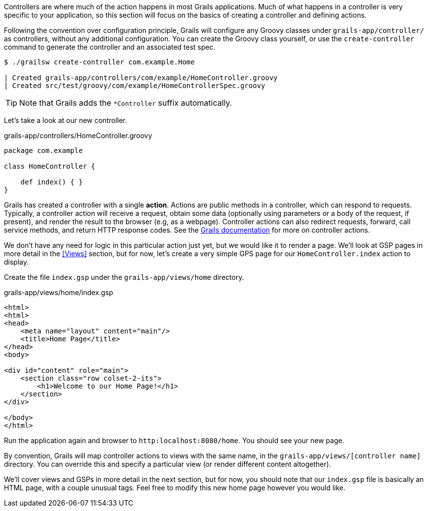 Controllers are where much of the action happens in most Grails applications. Much of what happens in a controller is very specific to your application, so this section will focus on the basics of creating a controller and defining actions.

Following the convention over configuration principle, Grails will configure any Groovy classes under `grails-app/controller/` as controllers, without any additional configuration. You can create the Groovy class yourself, or use the `create-controller` command to generate the controller and an associated test spec.

[source, bash]
----
$ ./grailsw create-controller com.example.Home

| Created grails-app/controllers/com/example/HomeController.groovy
| Created src/test/groovy/com/example/HomeControllerSpec.groovy
----

TIP: Note that Grails adds the `*Controller` suffix automatically.

Let's take a look at our new controller.

[source, groovy]
.grails-app/controllers/HomeController.groovy
----
package com.example

class HomeController {

    def index() { }
}
----

Grails has created a controller with a single *action*. Actions are public methods in a controller, which can respond to requests. Typically, a controller action will receive a request, obtain some data (optionally using parameters or a body of the request, if present), and render the result to the browser (e.g, as a webpage). Controller actions can also redirect requests, forward, call service methods, and return HTTP response codes. See the http://docs.grails.org/latest/guide/theWebLayer.html#understandingControllersAndActions[Grails documentation] for more on controller actions.

We don't have any need for logic in this particular action just yet, but we would like it to render a page. We'll look at GSP pages in more detail in the <<Views>> section, but for now, let's create a very simple GPS page for our `HomeController.index` action to display.

Create the file `index.gsp` under the `grails-app/views/home` directory.

[source, groovy]
.grails-app/views/home/index.gsp
----
<html>
<html>
<head>
    <meta name="layout" content="main"/>
    <title>Home Page</title>
</head>
<body>

<div id="content" role="main">
    <section class="row colset-2-its">
        <h1>Welcome to our Home Page!</h1>
    </section>
</div>

</body>
</html>
----

Run the application again and browser to `http:localhost:8080/home`. You should see your new page.

By convention, Grails will map controller actions to views with the same name, in the `grails-app/views/[controller name]` directory.  You can override this and specify a particular view (or render different content altogether).

We'll cover views and GSPs in more detail in the next section, but for now, you should note that our `index.gsp` file is basically an HTML page, with a couple unusual tags. Feel free to modify this new home page however you would like.




